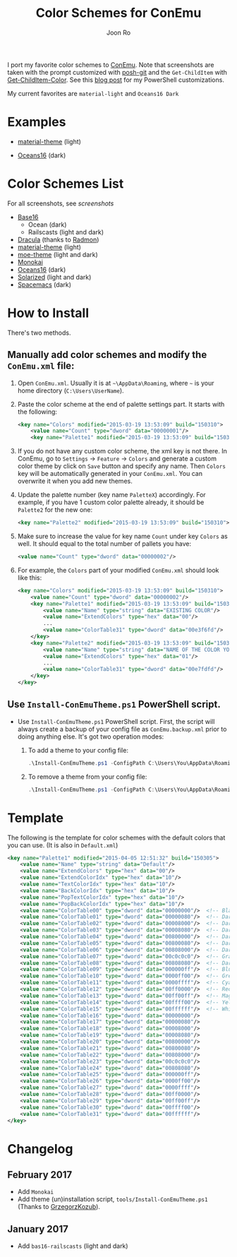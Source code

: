 # Created 2017-02-05 Sun 18:10
#+TITLE: Color Schemes for ConEmu
#+AUTHOR: Joon Ro
I port my favorite color schemes to [[https://conemu.github.io/][ConEmu]]. Note that screenshots are taken
with the prompt customized with [[https://github.com/dahlbyk/posh-git][posh-git]] and the =Get-ChildItem= with
[[https://github.com/joonro/Get-ChildItem-Color][Get-ChildItem-Color]]. See this [[http://joonro.github.io/blog/posts/powershell-customizations.html][blog post]] for my PowerShell customizations.

My current favorites are =material-light= and =Oceans16 Dark=

* Examples
- [[https://github.com/cpaulik/emacs-material-theme][material-theme]] (light)

  [[file:./img/material-light.png]]

- [[https://github.com/dunovank/oceans16-syntax][Oceans16]] (dark)

  [[file:./img/oceans16-dark.png]]

* Color Schemes List
For all screenshots, see [[screenshots.org][screenshots]]

- [[https://chriskempson.github.io/base16/][Base16]]
  - Ocean (dark)
  - Railscasts (light and dark)

- [[https://github.com/zenorocha/dracula-theme][Dracula]] (thanks to [[https://github.com/radmonac][Radmon]])
- [[https://github.com/cpaulik/emacs-material-theme][material-theme]] (light)
- [[https://github.com/kuanyui/moe-theme.el][moe-theme]] (light and dark)
- [[http://www.monokai.nl/blog/2006/07/15/textmate-color-theme/][Monokai]]
- [[https://github.com/dunovank/oceans16-syntax][Oceans16]] (dark)
- [[http://ethanschoonover.com/solarized][Solarized]] (light and dark)
- [[https://github.com/nashamri/spacemacs-theme][Spacemacs]] (dark)
* How to Install
There's two methods.
** Manually add color schemes and modify the =ConEmu.xml= file:
1. Open =ConEmu.xml=. Usually it is at  =~\AppData\Roaming=, where =~= is
   your home directory (=C:\Users\UserName=).
2. Paste the color scheme at the end of palette settings part. It starts with 
   the following:
   #+BEGIN_SRC xml
        <key name="Colors" modified="2015-03-19 13:53:09" build="150310">
        	<value name="Count" type="dword" data="00000001"/>
        	<key name="Palette1" modified="2015-03-19 13:53:09" build="150310">
   #+END_SRC

3. If you do not have any custom color scheme, the xml key is not there. In
   ConEmu, go to =Settings= -> =Feature= -> =Colors= and generate a custom
   color theme by click on =Save= button and specify any name. Then =Colors=
   key will be automatically generated in your =ConEmu.xml=. You can
   overwrite it when you add new themes.

4. Update the palette number (key name =PaletteX=) accordingly. For example, if you have 1
   custom color palette already, it should be =Palette2= for the new one:
   #+BEGIN_SRC xml
        <key name="Palette2" modified="2015-03-19 13:53:09" build="150310">
   #+END_SRC

5. Make sure to increase the value for key name =Count= under key =Colors=
   as well. It should equal to the total number of pallets you have:

   #+BEGIN_SRC xml
        <value name="Count" type="dword" data="00000002"/>
   #+END_SRC
6. For example, the =Colors= part of your modified =ConEmu.xml= should look like this:
   #+BEGIN_SRC xml
        <key name="Colors" modified="2015-03-19 13:53:09" build="150310">
        	<value name="Count" type="dword" data="00000002"/>
        	<key name="Palette1" modified="2015-03-19 13:53:09" build="150310">
        		<value name="Name" type="string" data="EXISTING COLOR"/>
        		<value name="ExtendColors" type="hex" data="00"/>
        		...
        		<value name="ColorTable31" type="dword" data="00e3f6fd"/>
        	</key>
        	<key name="Palette2" modified="2015-03-19 13:53:09" build="150310">
        		<value name="Name" type="string" data="NAME OF THE COLOR YOU ADDED"/>
        		<value name="ExtendColors" type="hex" data="01"/>
        		...
        		<value name="ColorTable31" type="dword" data="00e7fdfd"/>
        	</key>
        </key>      
   #+END_SRC
** Use =Install-ConEmuTheme.ps1= PowerShell script.
- Use =Install-ConEmuTheme.ps1= PowerShell script. First, the script will always create
  a backup of your config file as =ConEmu.backup.xml= prior to doing anything else. It's
  got two operation modes:

  1. To add a theme to your config file:
     #+BEGIN_SRC ps1
          .\Install-ConEmuTheme.ps1 -ConfigPath C:\Users\You\AppData\Roaming\ConEmu.xml -Operation Add -ThemePathOrName ..\oceans16-dark.xml
     #+END_SRC
  2. To remove a theme from your config file:
     #+BEGIN_SRC ps1
          .\Install-ConEmuTheme.ps1 -ConfigPath C:\Users\You\AppData\Roaming\ConEmu.xml -Operation Remove -ThemePathOrName "Oceans16 Dark"
     #+END_SRC
* Template
The following is the template for color schemes with the default colors that
you can use. (It is also in =Default.xml=)
#+BEGIN_SRC xml
<key name="Palette1" modified="2015-04-05 12:51:32" build="150305">
	<value name="Name" type="string" data="Default"/>
	<value name="ExtendColors" type="hex" data="00"/>
	<value name="ExtendColorIdx" type="hex" data="10"/>
	<value name="TextColorIdx" type="hex" data="10"/>
	<value name="BackColorIdx" type="hex" data="10"/>
	<value name="PopTextColorIdx" type="hex" data="10"/>
	<value name="PopBackColorIdx" type="hex" data="10"/>
	<value name="ColorTable00" type="dword" data="00000000"/>  <!-- Black -->
	<value name="ColorTable01" type="dword" data="00000080"/>  <!-- DarkBlue (Comments) -->
	<value name="ColorTable02" type="dword" data="00008000"/>  <!-- DarkGreen (Git diff add) -->
	<value name="ColorTable03" type="dword" data="00008080"/>  <!-- DarkCyan (String) -->
	<value name="ColorTable04" type="dword" data="00800000"/>  <!-- DarkRed (Git diff remove) -->
	<value name="ColorTable05" type="dword" data="00800080"/>  <!-- DarkMagenta -->
	<value name="ColorTable06" type="dword" data="00808000"/>  <!-- DarkYellow -->
	<value name="ColorTable07" type="dword" data="00c0c0c0"/>  <!-- Gray (Default Text) -->
	<value name="ColorTable08" type="dword" data="00808080"/>  <!-- DarkGray (Parameters) -->
	<value name="ColorTable09" type="dword" data="000000ff"/>  <!-- Blue -->
	<value name="ColorTable10" type="dword" data="0000ff00"/>  <!-- Green -->
	<value name="ColorTable11" type="dword" data="0000ffff"/>  <!-- Cyan -->
	<value name="ColorTable12" type="dword" data="00ff0000"/>  <!-- Red -->
	<value name="ColorTable13" type="dword" data="00ff00ff"/>  <!-- Magenta -->
	<value name="ColorTable14" type="dword" data="00ffff00"/>  <!-- Yellow -->
	<value name="ColorTable15" type="dword" data="00ffffff"/>  <!-- White (Number, Git diff text) -->
	<value name="ColorTable16" type="dword" data="00000000"/>
	<value name="ColorTable17" type="dword" data="00000080"/>
	<value name="ColorTable18" type="dword" data="00008000"/>
	<value name="ColorTable19" type="dword" data="00008080"/>
	<value name="ColorTable20" type="dword" data="00800000"/>
	<value name="ColorTable21" type="dword" data="00800080"/>
	<value name="ColorTable22" type="dword" data="00808000"/>
	<value name="ColorTable23" type="dword" data="00c0c0c0"/>
	<value name="ColorTable24" type="dword" data="00808080"/>
	<value name="ColorTable25" type="dword" data="000000ff"/>
	<value name="ColorTable26" type="dword" data="0000ff00"/>
	<value name="ColorTable27" type="dword" data="0000ffff"/>
	<value name="ColorTable28" type="dword" data="00ff0000"/>
	<value name="ColorTable29" type="dword" data="00ff00ff"/>
	<value name="ColorTable30" type="dword" data="00ffff00"/>
	<value name="ColorTable31" type="dword" data="00ffffff"/>
</key>
#+END_SRC
* Changelog
** February 2017
- Add =Monokai=
- Add theme (un)installation script, =tools/Install-ConEmuTheme.ps1= (Thanks
  to [[https://github.com/GrzegorzKozub][GrzegorzKozub]]).
** January 2017
- Add =bas16-railscasts= (light and dark)
